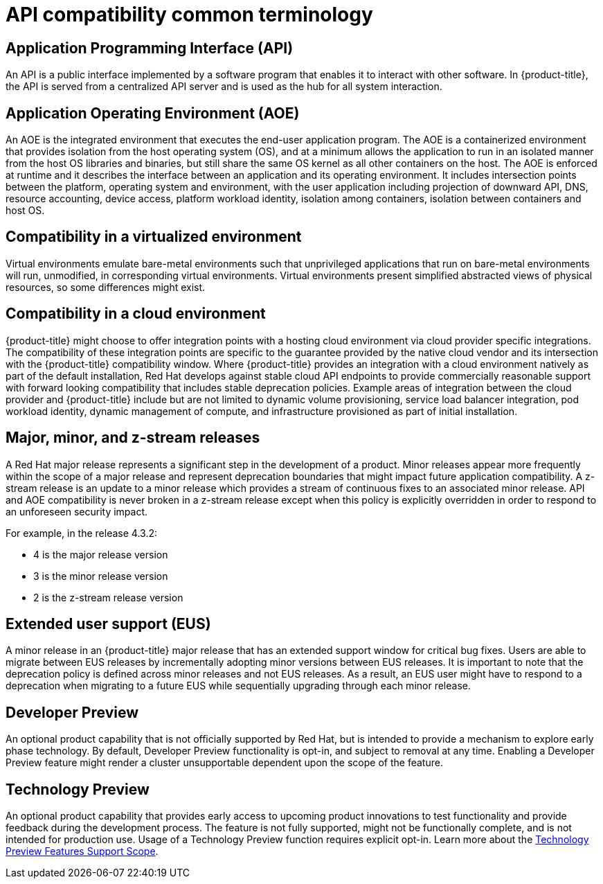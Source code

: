 // Module included in the following assemblies:
//
// * rest_api/understanding-compatibility-guidelines.adoc

[id="api-compatibility-common-terminology_{context}"]
= API compatibility common terminology

[id="api-compatibility-common-terminology-api_{context}"]
== Application Programming Interface (API)

An API is a public interface implemented by a software program that enables it to interact with other software. In {product-title}, the API is served from a centralized API server and is used as the hub for all system interaction.

[id="api-compatibility-common-terminology-aoe_{context}"]
== Application Operating Environment (AOE)

An AOE is the integrated environment that executes the end-user application program. The AOE is a containerized environment that provides isolation from the host operating system (OS), and at a minimum allows the application to run in an isolated manner from the host OS libraries and binaries, but still share the same OS kernel as all other containers on the host. The AOE is enforced at runtime and it describes the interface between an application and its operating environment.  It includes intersection points between the platform, operating system and environment, with the user application including projection of downward API, DNS, resource accounting, device access, platform workload identity, isolation among containers, isolation between containers and host OS.

[id="api-compatibility-common-terminology-virtualized_{context}"]
== Compatibility in a virtualized environment

Virtual environments emulate bare-metal environments such that unprivileged applications that run on bare-metal environments will run, unmodified, in corresponding virtual environments. Virtual environments present simplified abstracted views of physical resources, so some differences might exist.

[id="api-compatibility-common-terminology-cloud_{context}"]
== Compatibility in a cloud environment

{product-title} might choose to offer integration points with a hosting cloud environment via cloud provider specific integrations. The compatibility of these integration points are specific to the guarantee provided by the native cloud vendor and its intersection with the {product-title} compatibility window.  Where {product-title} provides an integration with a cloud environment natively as part of the default installation, Red Hat develops against stable cloud API endpoints to provide commercially reasonable support with forward looking compatibility that includes stable deprecation policies. Example areas of integration between the cloud provider and {product-title} include but are not limited to dynamic volume provisioning, service load balancer integration, pod workload identity, dynamic management of compute, and infrastructure provisioned as part of initial installation.

[id="api-compatibility-common-terminology-releases_{context}"]
== Major, minor, and z-stream releases

A Red Hat major release represents a significant step in the development of a product. Minor releases appear more frequently within the scope of a major release and represent deprecation boundaries that might impact future application compatibility. A z-stream release is an update to a minor release which provides a stream of continuous fixes to an associated minor release. API and AOE compatibility is never broken in a z-stream release except when this policy is explicitly overridden in order to respond to an unforeseen security impact.

For example, in the release 4.3.2:

* 4 is the major release version
* 3 is the minor release version
* 2 is the z-stream release version

[id="api-compatibility-common-terminology-eus_{context}"]
== Extended user support (EUS)

A minor release in an {product-title} major release that has an extended support window for critical bug fixes. Users are able to migrate between EUS releases by incrementally adopting minor versions between EUS releases. It is important to note that the deprecation policy is defined across minor releases and not EUS releases. As a result, an EUS user might have to respond to a deprecation when migrating to a future EUS while sequentially upgrading through each minor release.

[id="api-compatibility-common-terminology-dev-preview_{context}"]
== Developer Preview

An optional product capability that is not officially supported by Red Hat, but is intended to provide a mechanism to explore early phase technology. By default, Developer Preview functionality is opt-in, and subject to removal at any time. Enabling a Developer Preview feature might render a cluster unsupportable dependent upon the scope of the feature.

[id="api-compatibility-common-terminology-tech-preview_{context}"]
== Technology Preview

An optional product capability that provides early access to upcoming product innovations to test functionality and provide feedback during the development process. The feature is not fully supported, might not be functionally complete, and is not intended for production use. Usage of a Technology Preview function requires explicit opt-in. Learn more about the link:https://access.redhat.com/support/offerings/techpreview[Technology Preview Features Support Scope].
